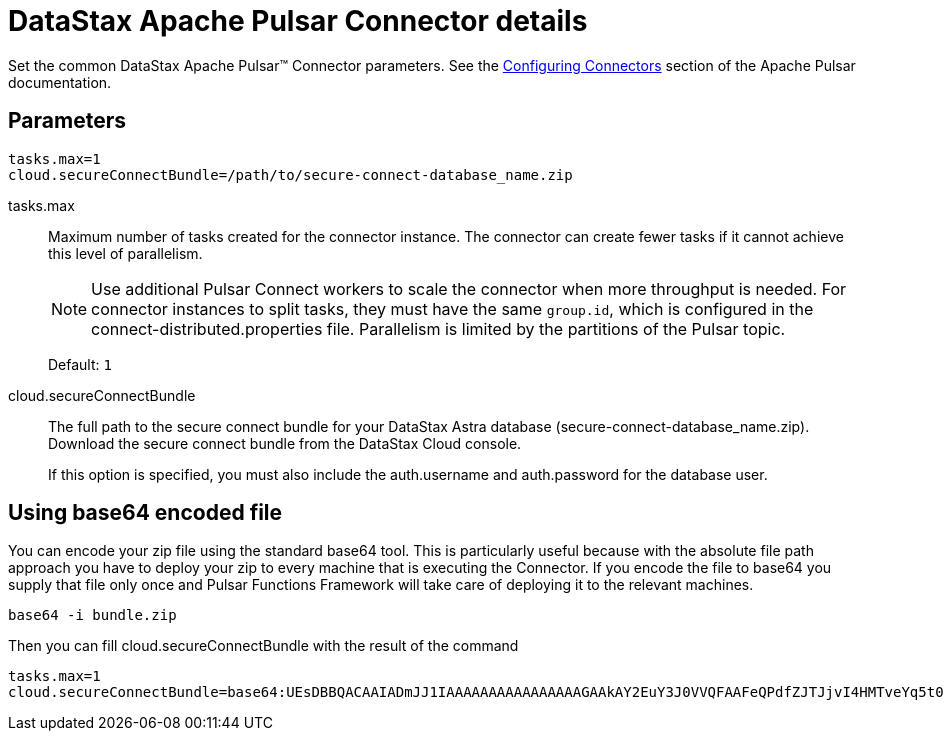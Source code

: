 = DataStax Apache Pulsar Connector details

Set the common DataStax Apache Pulsar™ Connector parameters.
See the https://pulsar.apache.org/documentation/#connect_configuring[Configuring Connectors] section of the Apache Pulsar documentation.

[#_parameters_synopsis_section]
== Parameters

[source,language-yaml]
----
tasks.max=1
cloud.secureConnectBundle=/path/to/secure-connect-database_name.zip
----

tasks.max::
Maximum number of tasks created for the connector instance.
The connector can create fewer tasks if it cannot achieve this level of parallelism.
+
NOTE: Use additional Pulsar Connect workers to scale the connector when more throughput is needed. For connector instances to split tasks, they must have the same `group.id`, which is configured in the connect-distributed.properties file. Parallelism is limited by the partitions of the Pulsar topic.
+
Default: `1`

cloud.secureConnectBundle::
The full path to the secure connect bundle for your DataStax Astra database (secure-connect-database_name.zip).
Download the secure connect bundle from the DataStax Cloud console.
+
If this option is specified, you must also include the auth.username and auth.password for the database user.

== Using base64 encoded file

You can encode your zip file using the standard base64 tool.
This is particularly useful because with the absolute file path approach you have to deploy your zip to every machine
that is executing the Connector.
If you encode the file to base64 you supply that file only once and Pulsar Functions Framework will take care of deploying it to the relevant machines.

----
base64 -i bundle.zip
----

Then you can fill cloud.secureConnectBundle with the result of the command

----
tasks.max=1
cloud.secureConnectBundle=base64:UEsDBBQACAAIADmJJ1IAAAAAAAAAAAAAAAAGAAkAY2EuY3J0VVQFAAFeQPdfZJTJjvI4HMTveYq5t0bZoTl8Bzt2giEOOGQh3Mi+sgVw4qcf0a25zPj2L0s/VUml+vvzIHaI95eF/YDYxAIB/lElSgi2kGWBt1UBTiCoiAUvIUcs2WyvJ1K/Mw8w7EIGeHVmkyXABlZeBEESgD4KJMpGbrEERYwRzDeIBTikkDhADTGcqBtq9it3cMW0qc4GPOEA7H8B18DCfi3ljh3kjm1QZnAEfkAu5hFKnZV6QvaeYuUHBibPSTT8OsWblmqbJgm6pzfQWaKNo......
----
